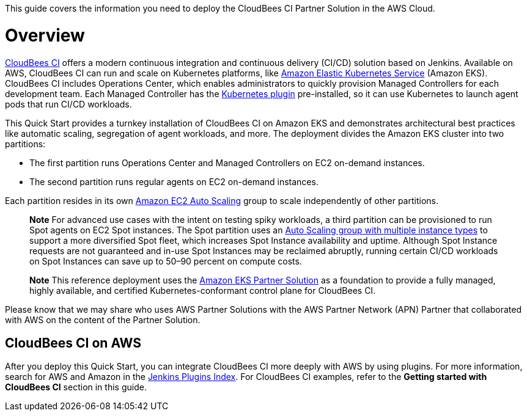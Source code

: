 This guide covers the information you need to deploy the CloudBees CI Partner Solution in the AWS Cloud.

// For advanced information about the product, troubleshooting, or additional functionality, refer to the https://{partner-solution-github-org}.github.io/{partner-solution-project-name}/operational/index.html[Operational Guide^].

// For information about using this Partner Solution for migrations, refer to the https://{partner-solution-github-org}.github.io/{partner-solution-project-name}/migration/index.html[Migration Guide^].


# Overview
https://docs.cloudbees.com/docs/cloudbees-ci/latest/[CloudBees CI^] offers a modern continuous integration and continuous delivery (CI/CD) 
solution based on Jenkins. Available on AWS, CloudBees CI can run and scale on Kubernetes platforms, like https://aws.amazon.com/eks/[Amazon Elastic Kubernetes Service^] (Amazon EKS). CloudBees CI includes Operations Center, which enables administrators to quickly provision Managed Controllers for each development team. Each Managed Controller has the https://wiki.jenkins.io/display/JENKINS/Kubernetes+Plugin[Kubernetes plugin^] pre-installed, so it can use Kubernetes to launch agent pods that run CI/CD workloads.

This Quick Start provides a turnkey installation of CloudBees CI on Amazon EKS and demonstrates architectural best practices like automatic scaling, segregation of agent workloads, and more. The deployment divides the Amazon EKS cluster into two partitions:

- The first partition runs Operations Center and Managed Controllers on EC2 on-demand instances.
- The second partition runs regular agents on EC2 on-demand instances.

Each partition resides in its own https://aws.amazon.com/autoscaling/[Amazon EC2 Auto Scaling^] group to scale independently of 
other partitions.

> **Note**
> For advanced use cases with the intent on testing spiky workloads, a third partition can be provisioned to run Spot agents on EC2 Spot instances. The Spot partition uses an https://aws.amazon.com/blogs/aws/new-ec2-auto-scaling-groups-with-multiple-instance-types-purchase-options/[Auto Scaling group with multiple instance types^] to support a more diversified Spot fleet, which increases Spot Instance availability and uptime. Although Spot Instance requests are not guaranteed and in-use Spot Instances may be reclaimed abruptly, running certain CI/CD workloads on Spot Instances can save up to 50–90 percent on compute costs.

> **Note**
> This reference deployment uses the https://aws-quickstart.github.io/quickstart-amazon-eks/#_overview[Amazon EKS Partner Solution^] as a foundation to provide a fully managed, highly available, and certified Kubernetes-conformant control plane for CloudBees CI.

Please know that we may share who uses AWS Partner Solutions with the AWS Partner Network 
(APN) Partner that collaborated with AWS on the content of the Partner Solution.

## CloudBees CI on AWS
After you deploy this Quick Start, you can integrate CloudBees CI more deeply with AWS by 
using plugins. For more information, search for AWS and Amazon in the https://plugins.jenkins.io/[Jenkins Plugins Index^]. For CloudBees CI examples, refer to the ***Getting started with CloudBees CI*** section in this guide.
